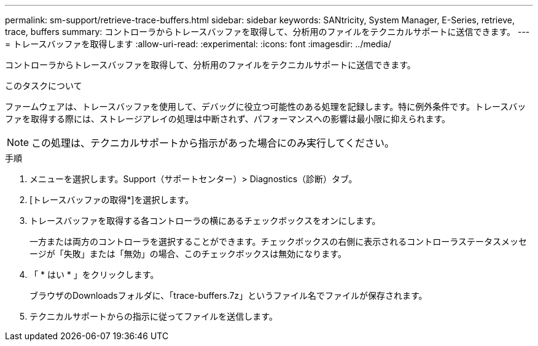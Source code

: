 ---
permalink: sm-support/retrieve-trace-buffers.html 
sidebar: sidebar 
keywords: SANtricity, System Manager, E-Series, retrieve, trace, buffers 
summary: コントローラからトレースバッファを取得して、分析用のファイルをテクニカルサポートに送信できます。 
---
= トレースバッファを取得します
:allow-uri-read: 
:experimental: 
:icons: font
:imagesdir: ../media/


[role="lead"]
コントローラからトレースバッファを取得して、分析用のファイルをテクニカルサポートに送信できます。

.このタスクについて
ファームウェアは、トレースバッファを使用して、デバッグに役立つ可能性のある処理を記録します。特に例外条件です。トレースバッファを取得する際には、ストレージアレイの処理は中断されず、パフォーマンスへの影響は最小限に抑えられます。

[NOTE]
====
この処理は、テクニカルサポートから指示があった場合にのみ実行してください。

====
.手順
. メニューを選択します。Support（サポートセンター）> Diagnostics（診断）タブ。
. [トレースバッファの取得*]を選択します。
. トレースバッファを取得する各コントローラの横にあるチェックボックスをオンにします。
+
一方または両方のコントローラを選択することができます。チェックボックスの右側に表示されるコントローラステータスメッセージが「失敗」または「無効」の場合、このチェックボックスは無効になります。

. 「 * はい * 」をクリックします。
+
ブラウザのDownloadsフォルダに、「trace-buffers.7z」というファイル名でファイルが保存されます。

. テクニカルサポートからの指示に従ってファイルを送信します。

